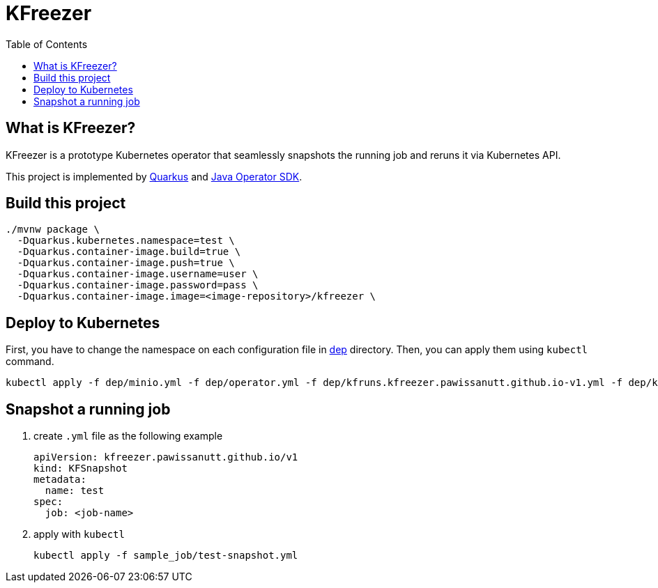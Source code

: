 = KFreezer
:toc:
:toc-placement: preamble
:toclevels: 2

// Need some preamble to get TOC:
{empty}

== What is KFreezer?

KFreezer is a prototype Kubernetes operator that seamlessly snapshots the running job and reruns it via Kubernetes API.

This project is implemented by  https://quarkus.io[Quarkus] and https://javaoperatorsdk.io[Java Operator SDK].

== Build this project

[source,bash]
----
./mvnw package \
  -Dquarkus.kubernetes.namespace=test \
  -Dquarkus.container-image.build=true \
  -Dquarkus.container-image.push=true \
  -Dquarkus.container-image.username=user \
  -Dquarkus.container-image.password=pass \
  -Dquarkus.container-image.image=<image-repository>/kfreezer \
----

== Deploy to Kubernetes

First, you have to change the namespace on each configuration file in link:dep[] directory. Then, you can apply them using `kubectl` command.

[source,bash]
----
kubectl apply -f dep/minio.yml -f dep/operator.yml -f dep/kfruns.kfreezer.pawissanutt.github.io-v1.yml -f dep/kfsnapshots.kfreezer.pawissanutt.github.io-v1.yml
----

== Snapshot a running job
. create `.yml` file as the following example
+
[sourc,yaml]
----
apiVersion: kfreezer.pawissanutt.github.io/v1
kind: KFSnapshot
metadata:
  name: test
spec:
  job: <job-name>
----
. apply with `kubectl`
+
[source,bash]
----
kubectl apply -f sample_job/test-snapshot.yml
----
